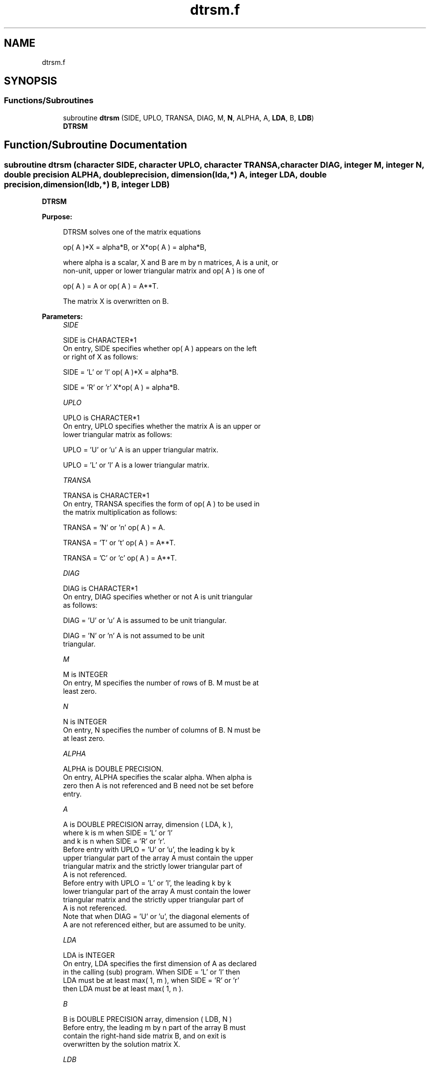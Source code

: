 .TH "dtrsm.f" 3 "Tue Nov 14 2017" "Version 3.8.0" "LAPACK" \" -*- nroff -*-
.ad l
.nh
.SH NAME
dtrsm.f
.SH SYNOPSIS
.br
.PP
.SS "Functions/Subroutines"

.in +1c
.ti -1c
.RI "subroutine \fBdtrsm\fP (SIDE, UPLO, TRANSA, DIAG, M, \fBN\fP, ALPHA, A, \fBLDA\fP, B, \fBLDB\fP)"
.br
.RI "\fBDTRSM\fP "
.in -1c
.SH "Function/Subroutine Documentation"
.PP 
.SS "subroutine dtrsm (character SIDE, character UPLO, character TRANSA, character DIAG, integer M, integer N, double precision ALPHA, double precision, dimension(lda,*) A, integer LDA, double precision, dimension(ldb,*) B, integer LDB)"

.PP
\fBDTRSM\fP 
.PP
\fBPurpose: \fP
.RS 4

.PP
.nf
 DTRSM  solves one of the matrix equations

    op( A )*X = alpha*B,   or   X*op( A ) = alpha*B,

 where alpha is a scalar, X and B are m by n matrices, A is a unit, or
 non-unit,  upper or lower triangular matrix  and  op( A )  is one  of

    op( A ) = A   or   op( A ) = A**T.

 The matrix X is overwritten on B.
.fi
.PP
 
.RE
.PP
\fBParameters:\fP
.RS 4
\fISIDE\fP 
.PP
.nf
          SIDE is CHARACTER*1
           On entry, SIDE specifies whether op( A ) appears on the left
           or right of X as follows:

              SIDE = 'L' or 'l'   op( A )*X = alpha*B.

              SIDE = 'R' or 'r'   X*op( A ) = alpha*B.
.fi
.PP
.br
\fIUPLO\fP 
.PP
.nf
          UPLO is CHARACTER*1
           On entry, UPLO specifies whether the matrix A is an upper or
           lower triangular matrix as follows:

              UPLO = 'U' or 'u'   A is an upper triangular matrix.

              UPLO = 'L' or 'l'   A is a lower triangular matrix.
.fi
.PP
.br
\fITRANSA\fP 
.PP
.nf
          TRANSA is CHARACTER*1
           On entry, TRANSA specifies the form of op( A ) to be used in
           the matrix multiplication as follows:

              TRANSA = 'N' or 'n'   op( A ) = A.

              TRANSA = 'T' or 't'   op( A ) = A**T.

              TRANSA = 'C' or 'c'   op( A ) = A**T.
.fi
.PP
.br
\fIDIAG\fP 
.PP
.nf
          DIAG is CHARACTER*1
           On entry, DIAG specifies whether or not A is unit triangular
           as follows:

              DIAG = 'U' or 'u'   A is assumed to be unit triangular.

              DIAG = 'N' or 'n'   A is not assumed to be unit
                                  triangular.
.fi
.PP
.br
\fIM\fP 
.PP
.nf
          M is INTEGER
           On entry, M specifies the number of rows of B. M must be at
           least zero.
.fi
.PP
.br
\fIN\fP 
.PP
.nf
          N is INTEGER
           On entry, N specifies the number of columns of B.  N must be
           at least zero.
.fi
.PP
.br
\fIALPHA\fP 
.PP
.nf
          ALPHA is DOUBLE PRECISION.
           On entry,  ALPHA specifies the scalar  alpha. When  alpha is
           zero then  A is not referenced and  B need not be set before
           entry.
.fi
.PP
.br
\fIA\fP 
.PP
.nf
          A is DOUBLE PRECISION array, dimension ( LDA, k ),
           where k is m when SIDE = 'L' or 'l'
             and k is n when SIDE = 'R' or 'r'.
           Before entry  with  UPLO = 'U' or 'u',  the  leading  k by k
           upper triangular part of the array  A must contain the upper
           triangular matrix  and the strictly lower triangular part of
           A is not referenced.
           Before entry  with  UPLO = 'L' or 'l',  the  leading  k by k
           lower triangular part of the array  A must contain the lower
           triangular matrix  and the strictly upper triangular part of
           A is not referenced.
           Note that when  DIAG = 'U' or 'u',  the diagonal elements of
           A  are not referenced either,  but are assumed to be  unity.
.fi
.PP
.br
\fILDA\fP 
.PP
.nf
          LDA is INTEGER
           On entry, LDA specifies the first dimension of A as declared
           in the calling (sub) program.  When  SIDE = 'L' or 'l'  then
           LDA  must be at least  max( 1, m ),  when  SIDE = 'R' or 'r'
           then LDA must be at least max( 1, n ).
.fi
.PP
.br
\fIB\fP 
.PP
.nf
          B is DOUBLE PRECISION array, dimension ( LDB, N )
           Before entry,  the leading  m by n part of the array  B must
           contain  the  right-hand  side  matrix  B,  and  on exit  is
           overwritten by the solution matrix  X.
.fi
.PP
.br
\fILDB\fP 
.PP
.nf
          LDB is INTEGER
           On entry, LDB specifies the first dimension of B as declared
           in  the  calling  (sub)  program.   LDB  must  be  at  least
           max( 1, m ).
.fi
.PP
 
.RE
.PP
\fBAuthor:\fP
.RS 4
Univ\&. of Tennessee 
.PP
Univ\&. of California Berkeley 
.PP
Univ\&. of Colorado Denver 
.PP
NAG Ltd\&. 
.RE
.PP
\fBDate:\fP
.RS 4
December 2016 
.RE
.PP
\fBFurther Details: \fP
.RS 4

.PP
.nf
  Level 3 Blas routine.


  -- Written on 8-February-1989.
     Jack Dongarra, Argonne National Laboratory.
     Iain Duff, AERE Harwell.
     Jeremy Du Croz, Numerical Algorithms Group Ltd.
     Sven Hammarling, Numerical Algorithms Group Ltd.
.fi
.PP
 
.RE
.PP

.PP
Definition at line 183 of file dtrsm\&.f\&.
.SH "Author"
.PP 
Generated automatically by Doxygen for LAPACK from the source code\&.
